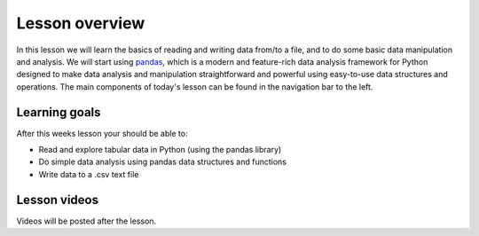 Lesson overview
===============

In this lesson we will learn the basics of reading and writing data from/to a file, and to do some basic data manipulation and analysis.
We will start using `pandas <http://pandas.pydata.org/>`__, which is a modern and feature-rich data analysis framework for
Python designed to make data analysis and manipulation straightforward and powerful using easy-to-use data structures and operations.
The main components of today's lesson can be found in the navigation bar to the left.

Learning goals
--------------

After this weeks lesson your should be able to:

- Read and explore tabular data in Python (using the pandas library)
- Do simple data analysis using pandas data structures and functions
- Write data to a .csv text file

Lesson videos
-------------

Videos will be posted after the lesson.

.. 
    .. admonition:: Lesson 5.1 - Exploring data using pandas

        .. raw:: html

            <iframe width="560" height="315" src="https://www.youtube.com/embed/Avqjcl0_2-M" title="YouTube video player" frameborder="0" allow="accelerometer; autoplay; clipboard-write; encrypted-media; gyroscope; picture-in-picture" allowfullscreen></iframe>
            <p>Dave Whipp & Christoph Fink, University of Helsinki <a href="https://www.youtube.com/channel/UCQ1_1hZ0A1Vic2zmWE56s2A">@ Geo-Python channel on Youtube</a>.</p>

    .. admonition:: Lesson 5.2 - Processing data using pandas

        .. raw:: html

            <iframe width="560" height="315" src="https://www.youtube.com/embed/XUVCTB2rvKA" title="YouTube video player" frameborder="0" allow="accelerometer; autoplay; clipboard-write; encrypted-media; gyroscope; picture-in-picture" allowfullscreen></iframe>
            <p>Dave Whipp & Christoph Fink, University of Helsinki <a href="https://www.youtube.com/channel/UCQ1_1hZ0A1Vic2zmWE56s2A">@ Geo-Python channel on Youtube</a>.</p>

